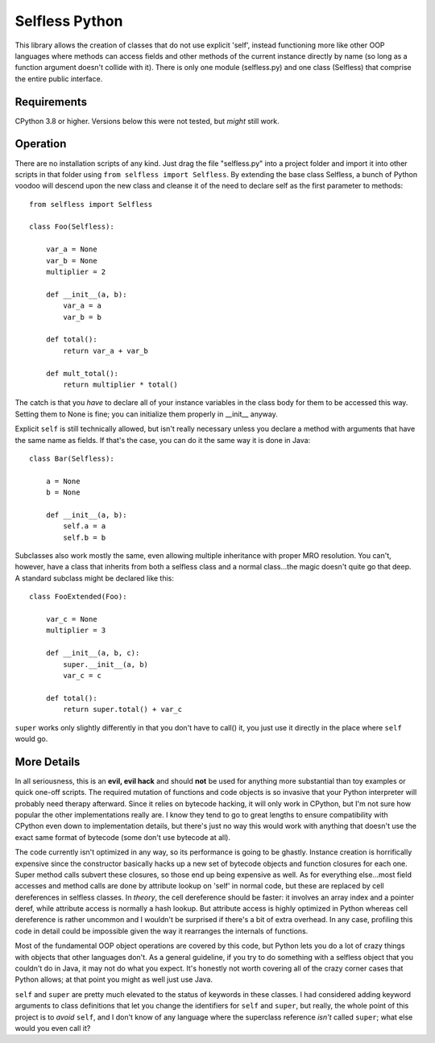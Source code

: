 Selfless Python
===============

This library allows the creation of classes that do not use explicit 'self', instead functioning more like other OOP languages where methods can access fields and other methods of the current instance directly by name (so long as a function argument doesn't collide with it). There is only one module (selfless.py) and one class (Selfless) that comprise the entire public interface.

Requirements
------------

CPython 3.8 or higher. Versions below this were not tested, but *might* still work.

Operation
---------

There are no installation scripts of any kind. Just drag the file "selfless.py" into a project folder and import it into other scripts in that folder using ``from selfless import Selfless``. By extending the base class Selfless, a bunch of Python voodoo will descend upon the new class and cleanse it of the need to declare self as the first parameter to methods:

::

    from selfless import Selfless

    class Foo(Selfless):

        var_a = None
        var_b = None
        multiplier = 2

        def __init__(a, b):
            var_a = a
            var_b = b

        def total():
            return var_a + var_b

        def mult_total():
            return multiplier * total()

The catch is that you *have* to declare all of your instance variables in the class body for them to be accessed this way. Setting them to None is fine; you can initialize them properly in __init__ anyway.

Explicit ``self`` is still technically allowed, but isn't really necessary unless you declare a method with arguments that have the same name as fields. If that's the case, you can do it the same way it is done in Java:

::

    class Bar(Selfless):

        a = None
        b = None

        def __init__(a, b):
            self.a = a
            self.b = b

Subclasses also work mostly the same, even allowing multiple inheritance with proper MRO resolution. You can't, however, have a class that inherits from both a selfless class and a normal class...the magic doesn't quite go that deep. A standard subclass might be declared like this:

::

    class FooExtended(Foo):

        var_c = None
        multiplier = 3

        def __init__(a, b, c):
            super.__init__(a, b)
            var_c = c

        def total():
            return super.total() + var_c



``super`` works only slightly differently in that you don't have to call() it, you just use it directly in the place where ``self`` would go.

More Details
------------

In all seriousness, this is an **evil, evil hack** and should **not** be used for anything more substantial than toy examples or quick one-off scripts. The required mutation of functions and code objects is so invasive that your Python interpreter will probably need therapy afterward. Since it relies on bytecode hacking, it will only work in CPython, but I'm not sure how popular the other implementations really are. I know they tend to go to great lengths to ensure compatibility with CPython even down to implementation details, but there's just no way this would work with anything that doesn't use the exact same format of bytecode (some don't use bytecode at all).

The code currently isn't optimized in any way, so its performance is going to be ghastly. Instance creation is horrifically expensive since the constructor basically hacks up a new set of bytecode objects and function closures for each one. Super method calls subvert these closures, so those end up being expensive as well. As for everything else...most field accesses and method calls are done by attribute lookup on 'self' in normal code, but these are replaced by cell dereferences in selfless classes. In *theory*, the cell dereference should be faster: it involves an array index and a pointer deref, while attribute access is normally a hash lookup. But attribute access is highly optimized in Python whereas cell dereference is rather uncommon and I wouldn't be surprised if there's a bit of extra overhead. In any case, profiling this code in detail could be impossible given the way it rearranges the internals of functions.

Most of the fundamental OOP object operations are covered by this code, but Python lets you do a lot of crazy things with objects that other languages don't. As a general guideline, if you try to do something with a selfless object that you couldn't do in Java, it may not do what you expect. It's honestly not worth covering all of the crazy corner cases that Python allows; at that point you might as well just use Java.

``self`` and ``super`` are pretty much elevated to the status of keywords in these classes. I had considered adding keyword arguments to class definitions that let you change the identifiers for ``self`` and ``super``, but really, the whole point of this project is to *avoid* ``self``, and I don't know of any language where the superclass reference *isn't* called ``super``; what else would you even call it?
